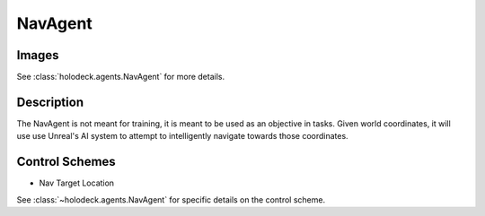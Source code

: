 .. _`nav-agent`:

NavAgent
========

Images
------

.. image:: images/nav-agent.png
   :scale: 30%

See :class:`holodeck.agents.NavAgent` for more details.

Description
-----------
The NavAgent is not meant for training, it is meant to be used as an objective
in tasks. Given world coordinates, it will use use Unreal's AI system to 
attempt to intelligently navigate towards those coordinates.

Control Schemes
---------------

- Nav Target Location

See :class:`~holodeck.agents.NavAgent` for specific details on the control scheme.
